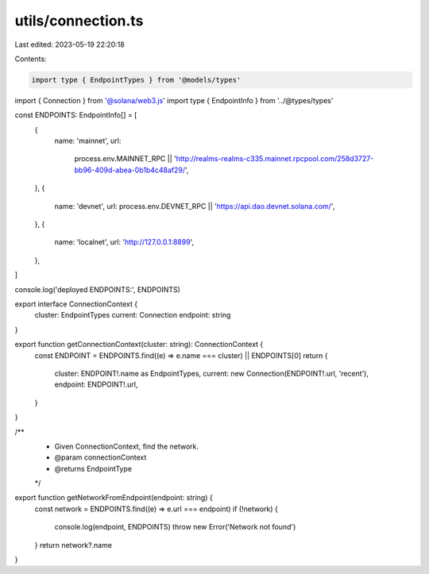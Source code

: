 utils/connection.ts
===================

Last edited: 2023-05-19 22:20:18

Contents:

.. code-block:: ts

    import type { EndpointTypes } from '@models/types'
import { Connection } from '@solana/web3.js'
import type { EndpointInfo } from '../@types/types'

const ENDPOINTS: EndpointInfo[] = [
  {
    name: 'mainnet',
    url:
      process.env.MAINNET_RPC ||
      'http://realms-realms-c335.mainnet.rpcpool.com/258d3727-bb96-409d-abea-0b1b4c48af29/',
  },
  {
    name: 'devnet',
    url: process.env.DEVNET_RPC || 'https://api.dao.devnet.solana.com/',
  },
  {
    name: 'localnet',
    url: 'http://127.0.0.1:8899',
  },
]

console.log('deployed ENDPOINTS:', ENDPOINTS)

export interface ConnectionContext {
  cluster: EndpointTypes
  current: Connection
  endpoint: string
}

export function getConnectionContext(cluster: string): ConnectionContext {
  const ENDPOINT = ENDPOINTS.find((e) => e.name === cluster) || ENDPOINTS[0]
  return {
    cluster: ENDPOINT!.name as EndpointTypes,
    current: new Connection(ENDPOINT!.url, 'recent'),
    endpoint: ENDPOINT!.url,
  }
}

/**
 * Given ConnectionContext, find the network.
 * @param connectionContext
 * @returns EndpointType
 */
export function getNetworkFromEndpoint(endpoint: string) {
  const network = ENDPOINTS.find((e) => e.url === endpoint)
  if (!network) {
    console.log(endpoint, ENDPOINTS)
    throw new Error('Network not found')
  }
  return network?.name
}


